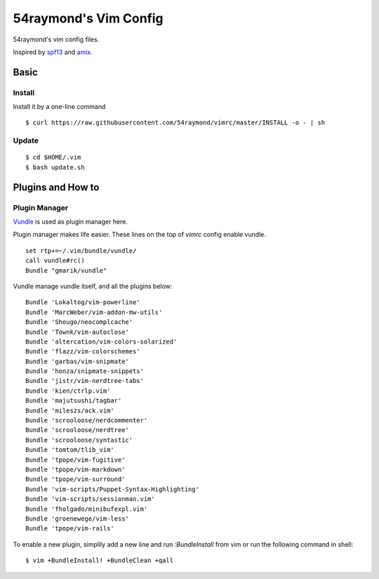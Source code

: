 54raymond's Vim Config
=================

54raymond's vim config files.

Inspired by `spf13 <http://spf13.com>`_ and `amix <http://amix.dk>`_.


Basic
-----

Install
~~~~~~~

Install it by a one-line command

::

    $ curl https://raw.githubusercontent.com/54raymond/vimrc/master/INSTALL -o - | sh


Update
~~~~~~

::

    $ cd $HOME/.vim
    $ bash update.sh


Plugins and How to
------------------

Plugin Manager
~~~~~~~~~~~~~~

`Vundle <https://github.com/gmarik/vundle>`_ is used as plugin manager here.

Plugin manager makes life easier. These lines on the top of `vimrc` config enable vundle.

::

    set rtp+=~/.vim/bundle/vundle/
    call vundle#rc()
    Bundle "gmarik/vundle"


Vundle manage vundle itself, and all the plugins below:

::

    Bundle 'Lokaltog/vim-powerline'
    Bundle 'MarcWeber/vim-addon-mw-utils'
    Bundle 'Shougo/neocomplcache'
    Bundle 'Townk/vim-autoclose'
    Bundle 'altercation/vim-colors-solarized'
    Bundle 'flazz/vim-colorschemes'
    Bundle 'garbas/vim-snipmate'
    Bundle 'honza/snipmate-snippets'
    Bundle 'jistr/vim-nerdtree-tabs'
    Bundle 'kien/ctrlp.vim'
    Bundle 'majutsushi/tagbar'
    Bundle 'mileszs/ack.vim'
    Bundle 'scrooloose/nerdcommenter'
    Bundle 'scrooloose/nerdtree'
    Bundle 'scrooloose/syntastic'
    Bundle 'tomtom/tlib_vim'
    Bundle 'tpope/vim-fugitive'
    Bundle 'tpope/vim-markdown'
    Bundle 'tpope/vim-surround'
    Bundle 'vim-scripts/Puppet-Syntax-Highlighting'
    Bundle 'vim-scripts/sessionman.vim'
    Bundle 'fholgado/minibufexpl.vim'
    Bundle 'groenewege/vim-less'
    Bundle 'tpope/vim-rails'


To enable a new plugin, simplily add a new line and run `:BundleInstall` from vim or run the following command in shell:

::

    $ vim +BundleInstall! +BundleClean +qall
